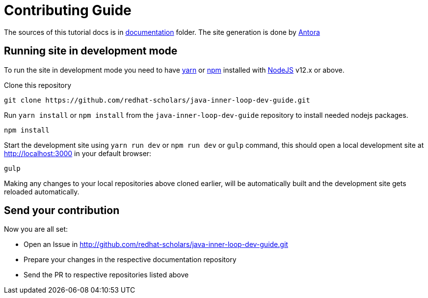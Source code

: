 # Contributing Guide

The sources of this tutorial docs is in https://github.com/redhat-scholars/java-inner-loop-dev-guide/tree/master/documentation[documentation] folder.
The site generation is done by https://docs.antora.org/[Antora]

## Running site in development mode

To run the site in development mode you need to have https://yarnpkg.com[yarn] or https://nodejs.org/en/[npm] installed with https://nodejs.org[NodeJS] v12.x or above.

Clone this repository
```
git clone https://github.com/redhat-scholars/java-inner-loop-dev-guide.git
```

Run `yarn install` or `npm install` from the `java-inner-loop-dev-guide` repository to install needed nodejs packages.
```
npm install
```

Start the development site using `yarn run dev` or `npm run dev` or `gulp` command, this should open a local development site at http://localhost:3000 in your default browser:
```
gulp
```

Making any changes to your local repositories above cloned earlier, will be automatically built and the development site gets reloaded automatically.

## Send your contribution

Now you are all set:

- Open an Issue in http://github.com/redhat-scholars/java-inner-loop-dev-guide.git
- Prepare your changes in the respective documentation repository
- Send the PR to respective repositories listed above